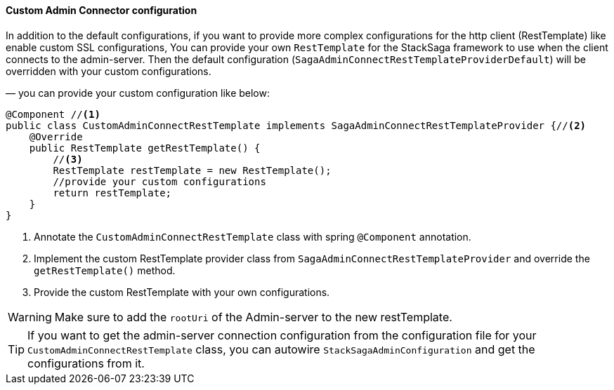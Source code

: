 ==== Custom Admin Connector configuration [[custom_admin_connect_resttemplate_configuration]]

In addition to the default configurations, if you want to provide more complex configurations for the http client (RestTemplate) like enable custom SSL configurations, You can provide your own `RestTemplate` for the StackSaga framework to use when the client connects to the admin-server.
Then the default configuration (`SagaAdminConnectRestTemplateProviderDefault`) will be overridden with your custom configurations.

— you can provide your custom configuration like below:

[source,java]
----
@Component //<1>
public class CustomAdminConnectRestTemplate implements SagaAdminConnectRestTemplateProvider {//<2>
    @Override
    public RestTemplate getRestTemplate() {
        //<3>
        RestTemplate restTemplate = new RestTemplate();
        //provide your custom configurations
        return restTemplate;
    }
}
----

<1> Annotate the `CustomAdminConnectRestTemplate` class with spring `@Component` annotation.
<2> Implement the custom RestTemplate provider class from `SagaAdminConnectRestTemplateProvider` and override the `getRestTemplate()` method.
<3> Provide the custom RestTemplate with your own configurations.

WARNING: Make sure to add the `rootUri` of the Admin-server to the new restTemplate.

TIP: If you want to get the admin-server connection configuration from the configuration file for your `CustomAdminConnectRestTemplate` class, you can autowire `StackSagaAdminConfiguration` and get the configurations from it.